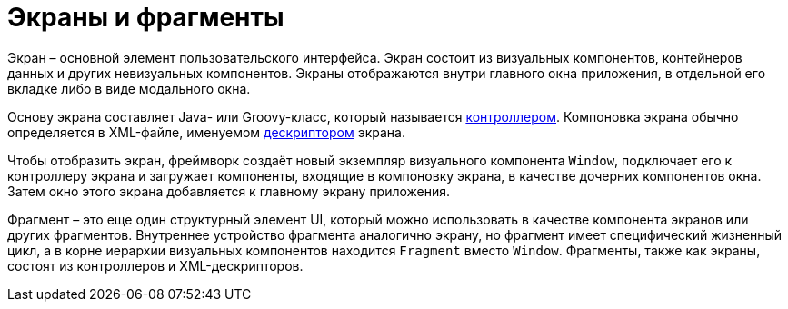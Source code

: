 = Экраны и фрагменты

Экран – основной элемент пользовательского интерфейса. Экран состоит из визуальных компонентов, контейнеров данных и других невизуальных компонентов. Экраны отображаются внутри главного окна приложения, в отдельной его вкладке либо в виде модального окна.

Основу экрана составляет Java- или Groovy-класс, который называется xref:backoffice-ui:screens/screen-controllers.adoc[контроллером]. Компоновка экрана обычно определяется в XML-файле, именуемом xref:backoffice-ui:screens/descriptors.adoc[дескриптором] экрана.

Чтобы отобразить экран, фреймворк создаёт новый экземпляр визуального компонента `Window`, подключает его к контроллеру экрана и загружает компоненты, входящие в компоновку экрана, в качестве дочерних компонентов окна. Затем окно этого экрана добавляется к главному экрану приложения.

Фрагмент – это еще один структурный элемент UI, который можно использовать в качестве компонента экранов или других фрагментов. Внутреннее устройство фрагмента аналогично экрану, но фрагмент имеет специфический жизненный цикл, а в корне иерархии визуальных компонентов находится `Fragment` вместо `Window`. Фрагменты, также как экраны, состоят из контроллеров и XML-дескрипторов.
